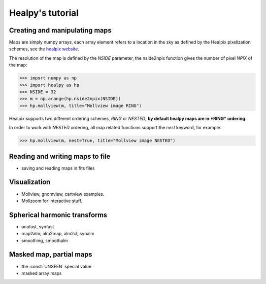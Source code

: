 Healpy's tutorial
=================

Creating and manipulating maps
------------------------------

Maps are simply numpy arrays, each array element refers to a location in the sky as defined by the Healpix pixelization schemes, see the `healpix website`_.

The resolution of the map is defined by the *NSIDE* parameter, the nside2npix function gives the number of pixel *NPIX* of the map:

>>> import numpy as np
>>> import healpy as hp
>>> NSIDE = 32
>>> m = np.arange(hp.nside2npix(NSIDE))
>>> hp.mollview(m, title="Mollview image RING")

.. image:: static/moll_nside32_ring.png

Healpix supports two different ordering schemes, *RING* or *NESTED*, **by default healpy maps are in *RING* ordering**.

In order to work with *NESTED* ordering, all map related functions support the *nest* keyword, for example:

>>> hp.mollview(m, nest=True, title="Mollview image NESTED")

.. image:: static/moll_nside32_nest.png

.. _healpix website: http://healpix.jpl.nasa.gov

Reading and writing maps to file
--------------------------------

* saving and reading maps in fits files

Visualization
-------------

* Mollview, gnomview, cartview examples.
* Mollzoom for interactive stuff.


Spherical harmonic transforms
-----------------------------

* anafast, synfast
* map2alm, alm2map, alm2cl, synalm
* smoothing, smoothalm

Masked map, partial maps
------------------------

* the :const:`UNSEEN` special value
* masked array maps

